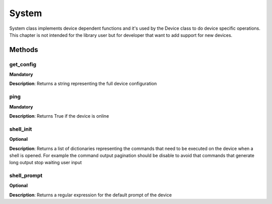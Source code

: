 .. _system-section:

System
######
System class implements device dependent functions and it's used by the Device class to do device specific
operations. This chapter is not intended for the library user but for developer that want to add support for new devices.

Methods
-------

**get_config**
""""""""""""""
**Mandatory**

**Description**: Returns a string representing the full device configuration

**ping**
""""""""""""""
**Mandatory**

**Description**: Returns True if the device is online

**shell_init**
""""""""""""""
**Optional**

**Description**: Returns a list of dictionaries representing the commands that need to be executed on the device when a
shell is opened. For example the command output pagination should be disable to avoid that commands that generate long
output stop waiting user input

**shell_prompt**
""""""""""""""""
**Optional**

**Description**: Returns a regular expression for the default prompt of the device



